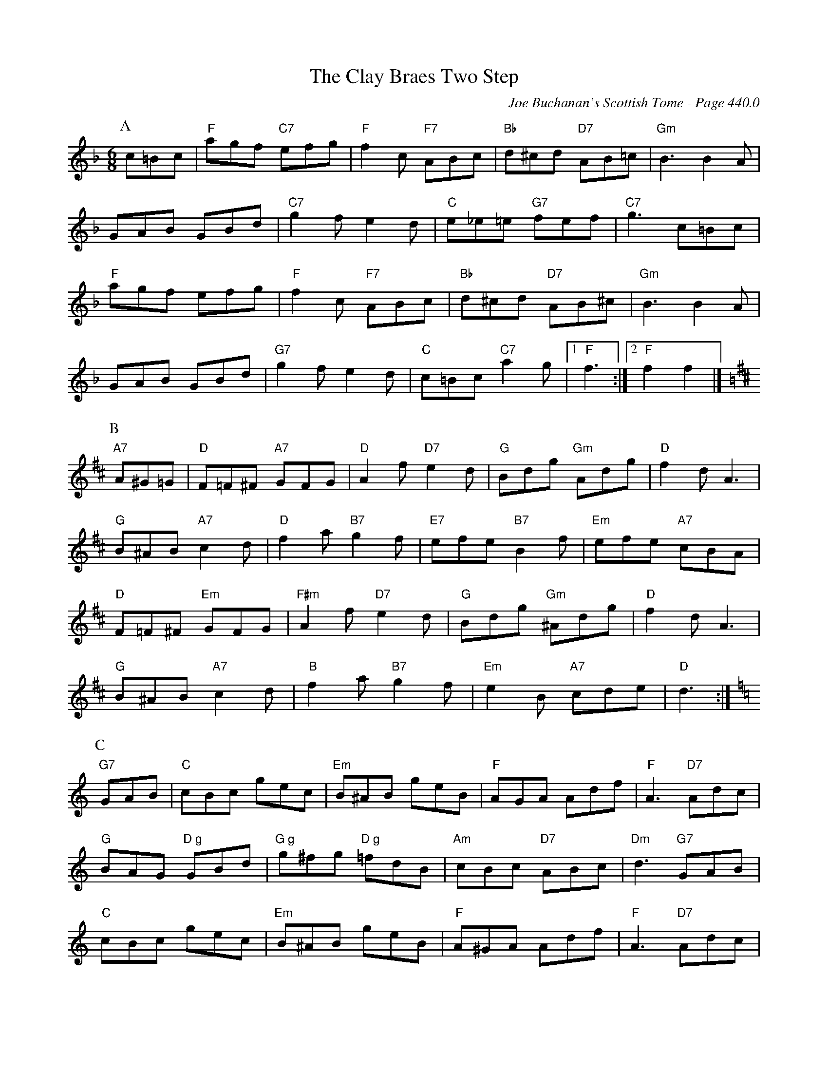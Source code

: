 X:883
T:Clay Braes Two Step, The
C:Joe Buchanan's Scottish Tome - Page 440.0
I:440 0
R:Two-step
Z:Carl Allison
L:1/8
M:6/8
K:F
P:A
c=Bc | "F"agf "C7"efg | "F"f2 c "F7"ABc | "Bb"d^cd "D7"AB=c | "Gm"B3 B2 A |
GAB GBd | "C7"g2 f e2 d | "C"e_e=e "G7"fef | "C7"g3 c=Bc |
"F"agf efg | "F"f2 c "F7"ABc | "Bb"d^cd "D7"AB^c | "Gm"B3 B2 A |
GAB GBd | "G7"g2 f e2 d | "C"c=Bc "C7"a2 g |1 "F"f3 :|2 "F"f2 f2 |]
P:B
[K:D] "A7"A^G=G | "D"F=F^F "A7"GFG | "D"A2 f "D7"e2 d | "G"Bdg "Gm"Adg | "D"f2 d A3 |
"G"B^AB "A7"c2 d | "D"f2 a "B7"g2 f | "E7"efe "B7"B2 f | "Em"efe "A7"cBA |
"D"F=F^F "Em"GFG | "F#m"A2 f "D7"e2 d | "G"Bdg "Gm"^Adg | "D"f2 d A3 |
"G"B^AB "A7"c2 d | "B"f2 a "B7"g2 f | "Em"e2 B "A7"cde | "D"d3 :|
P:C
[K:C] "G7"GAB | "C"cBc gec | "Em"B^AB geB | "F"AGA Adf | "F"A3 "D7"Adc |
"G"BAG "D g"GBd | "G g"g^fg "D g"=fdB | "Am"cBc "D7"ABc | "Dm"d3 "G7"GAB |
"C"cBc gec | "Em"B^AB geB | "F"A^GA Adf | "F"A3 "D7"Adc |
"G g"BAG "D g"GBd | "G g"gfg "D g"fdB | "G"GFG "G7"Bed | "C"c3 :|
